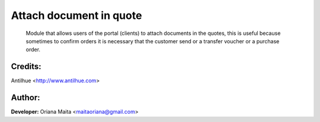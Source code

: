 Attach document in quote
========================

  Module that allows users of the portal (clients) to attach documents in the quotes,
  this is useful because sometimes to confirm orders it is necessary that the customer
  send or a transfer voucher or a purchase order.

  .. image:: static/description/attach_popup.png

  .. image:: static/description/attach_history.png

  .. image:: static/description/attach_message.png

Credits:
--------
Antilhue <http://www.antilhue.com>

Author:
-------
**Developer:** Oriana Maita <maitaoriana@gmail.com>
